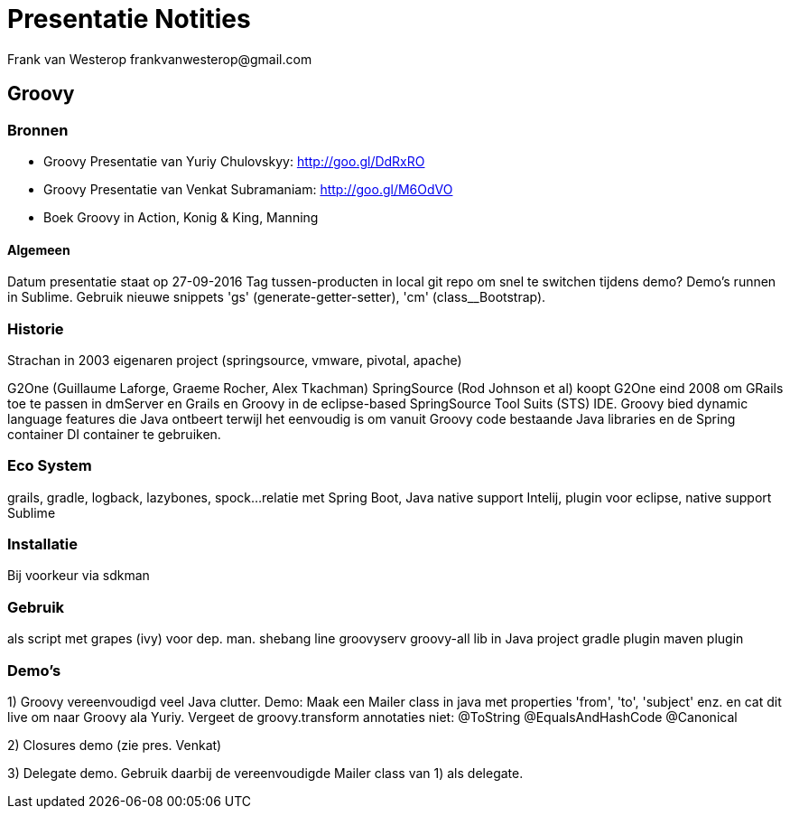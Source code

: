 
= Presentatie Notities
Frank van Westerop frankvanwesterop@gmail.com

== Groovy

=== Bronnen
- Groovy Presentatie van Yuriy Chulovskyy: http://goo.gl/DdRxRO
- Groovy Presentatie van Venkat Subramaniam: http://goo.gl/M6OdVO
- Boek Groovy in Action, Konig & King, Manning

==== Algemeen
Datum presentatie staat op 27-09-2016
Tag tussen-producten in local git repo om snel te switchen tijdens demo?
Demo's runnen in Sublime. Gebruik nieuwe snippets 'gs' (generate-getter-setter), 'cm' (class__Bootstrap).



=== Historie
Strachan in 2003
eigenaren project (springsource, vmware, pivotal, apache)

G2One (Guillaume Laforge, Graeme Rocher, Alex Tkachman)
SpringSource (Rod Johnson et al) koopt G2One eind 2008 om GRails toe te passen in dmServer en Grails en Groovy in de eclipse-based SpringSource Tool Suits (STS) IDE. Groovy bied dynamic language features die Java ontbeert terwijl het eenvoudig is om vanuit Groovy code bestaande Java libraries en de Spring container DI container te gebruiken.

=== Eco System
grails, gradle, logback, lazybones, spock...
relatie met Spring Boot, Java
native support Intelij, plugin voor eclipse, native support Sublime

=== Installatie
Bij voorkeur via sdkman

=== Gebruik
als script met grapes (ivy) voor dep. man.
shebang line
groovyserv
groovy-all lib in Java project
gradle plugin
maven plugin



=== Demo's
1) Groovy vereenvoudigd veel Java clutter. Demo: Maak een Mailer class in java met properties 'from', 'to', 'subject' enz. en cat dit live om naar Groovy ala Yuriy. Vergeet de groovy.transform annotaties niet:
@ToString
@EqualsAndHashCode
@Canonical

2) Closures demo (zie pres. Venkat)

3) Delegate demo. Gebruik daarbij de vereenvoudigde Mailer class van 1) als delegate.



